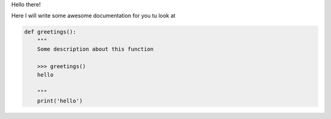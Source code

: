 Hello there!

Here I will write some awesome documentation for you tu look at

.. code-block:: python

    def greetings():
        """
        Some description about this function

        >>> greetings()
        hello

        """
        print('hello')